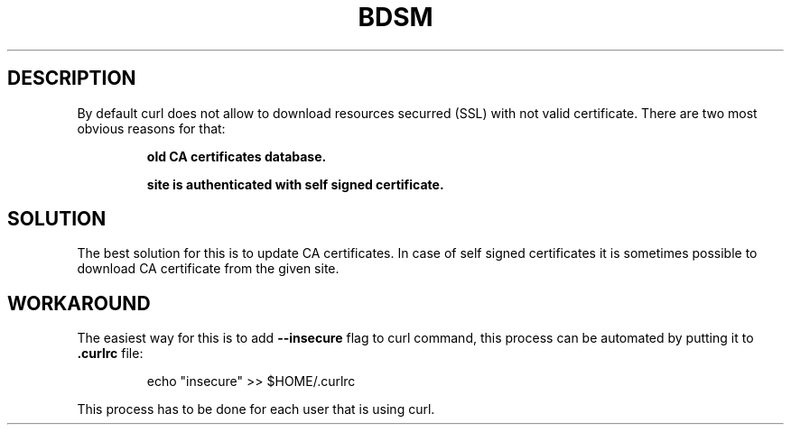 .\"   $Id$
.\"
.\"   Man page for the bdsm project.
.\"
.\"   $Log$
.\"

.TH BDSM 1 "2011 August 19" "BDSM"

.SH DESCRIPTION
By default curl does not allow to download resources securred (SSL) with not
valid certificate. There are two most obvious reasons for that:

.RS
.B old CA certificates database.

.B site is authenticated with self signed certificate.
.RE


.SH SOLUTION
The best solution for this is to update CA certificates. In case of self signed
certificates it is sometimes possible to download CA certificate from the given
site.

.SH WORKAROUND
The easiest way for this is to add
.B --insecure
flag to curl command, this process can be automated by putting it to
.B .curlrc
file:

.RS
echo "insecure" >> $HOME/.curlrc
.RE

This process has to be done for each user that is using curl.
